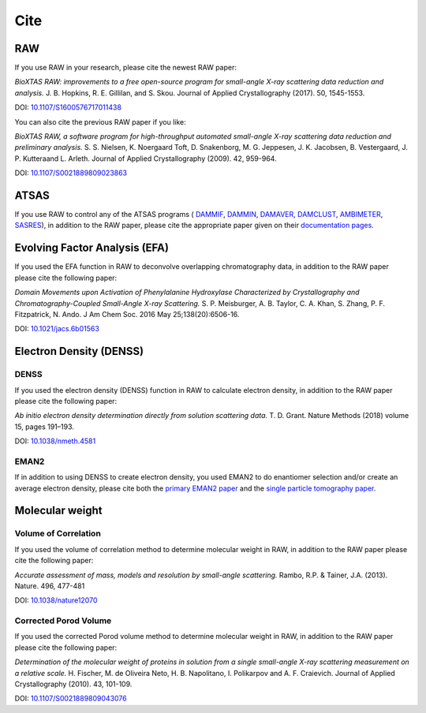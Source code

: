 Cite
=========

RAW
----

If you use RAW in your research, please cite the newest RAW paper:

*BioXTAS RAW: improvements to a free open-source program for small-angle X-ray
scattering data reduction and analysis.* J. B. Hopkins, R. E. Gillilan, and S. Skou.
Journal of Applied Crystallography (2017). 50, 1545-1553.

DOI: `10.1107/S1600576717011438 <https://doi.org/10.1107/S1600576717011438>`_


You can also cite the previous RAW paper if you like:

*BioXTAS RAW, a software program for high-throughput automated small-angle X-ray
scattering data reduction and preliminary analysis.* S. S. Nielsen, K. Noergaard
Toft, D. Snakenborg, M. G. Jeppesen, J. K. Jacobsen, B. Vestergaard, J. P.
Kutteraand L. Arleth. Journal of Applied Crystallography (2009). 42, 959-964.

DOI: `10.1107/S0021889809023863 <https://doi.org/10.1107/S0021889809023863>`_


ATSAS
-----

If you use RAW to control any of the ATSAS programs (
`DAMMIF <https://www.embl-hamburg.de/biosaxs/manuals/dammif.html>`_,
`DAMMIN <https://www.embl-hamburg.de/biosaxs/manuals/dammin.html>`_,
`DAMAVER <https://www.embl-hamburg.de/biosaxs/manuals/damaver.html>`_,
`DAMCLUST <https://www.embl-hamburg.de/biosaxs/manuals/damclust.html>`_,
`AMBIMETER <https://www.embl-hamburg.de/biosaxs/manuals/ambimeter.html>`_,
`SASRES <https://www.embl-hamburg.de/biosaxs/manuals/sasres.html>`_),
in addition to the RAW paper, please cite the appropriate paper given on their
`documentation pages <https://www.embl-hamburg.de/biosaxs/manuals/>`_.


Evolving Factor Analysis (EFA)
-------------------------------

If you used the EFA function in RAW to deconvolve overlapping chromatography data,
in addition to the RAW paper please cite the following paper:

*Domain Movements upon Activation of Phenylalanine Hydroxylase Characterized by
Crystallography and Chromatography-Coupled Small-Angle X-ray Scattering.* S. P.
Meisburger, A. B. Taylor, C. A. Khan, S. Zhang, P. F. Fitzpatrick, N. Ando. J Am Chem
Soc. 2016 May 25;138(20):6506-16.

DOI: `10.1021/jacs.6b01563 <https://doi.org/10.1021/jacs.6b01563>`_


Electron Density (DENSS)
-------------------------------
DENSS
^^^^^^^^
If you used the electron density (DENSS) function in RAW to calculate electron density,
in addition to the RAW paper please cite the following paper:

*Ab initio electron density determination directly from solution scattering data.*
T. D. Grant. Nature Methods (2018) volume 15, pages 191–193.

DOI: `10.1038/nmeth.4581 <https://doi.org/10.1038/nmeth.4581>`_

EMAN2
^^^^^^^^
If in addition to using DENSS to create electron density, you used EMAN2 to do
enantiomer selection and/or create an average electron density, please cite both the `primary
EMAN2 paper <http://blake.bcm.edu/emanwiki/EMAN2#Please_Cite>`_ and the `single
particle tomography paper <http://blake.bcm.edu/emanwiki/SPT/Spt>`_.


Molecular weight
-------------------------------

Volume of Correlation
^^^^^^^^^^^^^^^^^^^^^^
If you used the volume of correlation method to determine molecular weight in RAW,
in addition to the RAW paper please cite the following paper:

*Accurate assessment of mass, models and resolution by small-angle scattering.* Rambo,
R.P. & Tainer, J.A. (2013). Nature. 496, 477-481

DOI: `10.1038/nature12070 <https://doi.org/10.1038/nature12070>`_

Corrected Porod Volume
^^^^^^^^^^^^^^^^^^^^^^^
If you used the corrected Porod volume method to determine molecular weight in RAW,
in addition to the RAW paper please cite the following paper:

*Determination of the molecular weight of proteins in solution from a single
small-angle X-ray scattering measurement on a relative scale.* H. Fischer,
M. de Oliveira Neto, H. B. Napolitano, I. Polikarpov and A. F. Craievich.
Journal of Applied Crystallography (2010). 43, 101-109.

DOI: `10.1107/S0021889809043076 <https://doi.org/10.1107/S0021889809043076>`_
